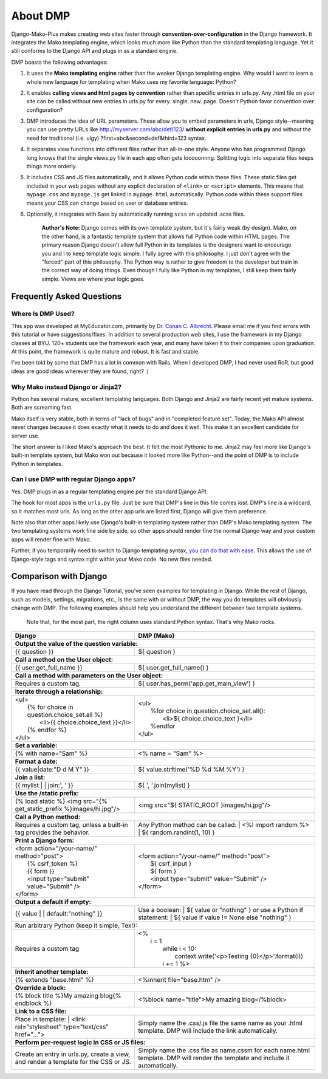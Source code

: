 About DMP
===========

Django-Mako-Plus makes creating web sites faster through **convention-over-configuration** in the Django framework.  It integrates the Mako templating engine, which looks much more like Python than the standard templating language. Yet it still conforms to the Django API and plugs in as a standard engine.

DMP boasts the following advantages:

1. It uses the **Mako templating engine** rather than the weaker Django templating engine. Why would I want to learn a whole new language for templating when Mako uses my favorite language: Python?

2. It enables **calling views and html pages by convention** rather than specific entries in urls.py. Any .html file on your site can be called without new entries in urls.py for every. single. new. page. Doesn't Python favor convention over configuration?

3. DMP introduces the idea of URL parameters. These allow you to embed parameters in urls, Django style--meaning you can use pretty URLs like http://myserver.com/abc/def/123/ **without explicit entries in urls.py** and without the need for traditional (i.e. ulgy) ?first=abc&second=def&third=123 syntax.

4. It separates view functions into different files rather than all-in-one style. Anyone who has programmed Django long knows that the single views.py file in each app often gets looooonnng. Splitting logic into separate files keeps things more orderly.

5. It includes CSS and JS files automatically, and it allows Python code within these files. These static files get included in your web pages without any explicit declaration of ``<link>`` or ``<script>`` elements. This means that ``mypage.css`` and ``mypage.js`` get linked in ``mypage.html`` automatically. Python code within these support files means your CSS can change based on user or database entries.

6. Optionally, it integrates with Sass by automatically running ``scss`` on updated .scss files.


    **Author's Note:** Django comes with its own template system, but it's fairly weak (by design). Mako, on the other hand, is a fantastic template system that allows full Python code within HTML pages. The primary reason Django doesn't allow full Python in its templates is the designers want to encourage you and I to keep template logic simple. I fully agree with this philosophy. I just don't agree with the "forced" part of this philosophy. The Python way is rather to give freedom to the developer but train in the correct way of doing things. Even though I fully like Python in my templates, I still keep them fairly simple. Views are where your logic goes.


Frequently Asked Questions
-----------------------------


Where Is DMP Used?
^^^^^^^^^^^^^^^^^^^^^^^^

This app was developed at MyEducator.com, primarily by `Dr. Conan C. Albrecht <mailto:doconix@gmail.com>`_. Please email me if you find errors with this tutorial or have suggestions/fixes. In addition to several production web sites, I use the framework in my Django classes at BYU. 120+ students use the framework each year, and many have taken it to their companies upon graduation. At this point, the framework is quite mature and robust. It is fast and stable.

I've been told by some that DMP has a lot in common with Rails. When I developed DMP, I had never used RoR, but good ideas are good ideas wherever they are found, right? :)

Why Mako instead Django or Jinja2?
^^^^^^^^^^^^^^^^^^^^^^^^^^^^^^^^^^^^^^^

Python has several mature, excellent templating languages. Both Django and Jinja2 are fairly recent yet mature systems. Both are screaming fast.

Mako itself is very stable, both in terms of "lack of bugs" and in "completed feature set". Today, the Mako API almost never changes because it does exactly what it needs to do and does it well. This make it an excellent candidate for server use.

The short answer is I liked Mako's approach the best. It felt the most Pythonic to me. Jinja2 may feel more like Django's built-in template system, but Mako won out because it looked more like Python--and the point of DMP is to include Python in templates.

Can I use DMP with regular Django apps?
^^^^^^^^^^^^^^^^^^^^^^^^^^^^^^^^^^^^^^^^^^^^^^^^

Yes. DMP plugs in as a regular templating engine per the standard Django API.

The hook for most apps is the ``urls.py`` file. Just be sure that DMP's line in this file comes *last*. DMP's line is a wildcard, so it matches most urls. As long as the other app urls are listed first, Django will give them preference.

Note also that other apps likely use Django's built-in templating system rather than DMP's Mako templating system. The two templating systems work fine side by side, so other apps should render fine the normal Django way and your custom apps will render fine with Mako.

Further, if you temporarily need to switch to Django templating syntax, `you can do that with ease <#using-django-and-jinja2-tags-and-syntax>`__. This allows the use of Django-style tags and syntax right within your Mako code. No new files needed.






Comparison with Django
---------------------------------

If you have read through the Django Tutorial, you've seen examples for templating in Django. While the rest of Django, such as models, settings, migrations, etc., is the same with or without DMP, the way you do templates will obviously change with DMP. The following examples should help you understand the different between two template systems.

    Note that, for the most part, the right column uses standard Python syntax.  That's why Mako rocks.

+--------------------------------------------------------------------------+-----------------------------------------------------------------------+
| Django                                                                   | DMP (Mako)                                                            |
+==========================================================================+=======================================================================+
| **Output the value of the question variable:**                                                                                                   |
+--------------------------------------------------------------------------+-----------------------------------------------------------------------+
| | {{ question }}                                                         | | ${ question }                                                       |
+--------------------------------------------------------------------------+-----------------------------------------------------------------------+
| **Call a method on the User object:**                                                                                                            |
+--------------------------------------------------------------------------+-----------------------------------------------------------------------+
| | {{ user.get_full_name }}                                               | | ${ user.get_full_name() }                                           |
+--------------------------------------------------------------------------+-----------------------------------------------------------------------+
| **Call a method with parameters on the User object:**                                                                                            |
+--------------------------------------------------------------------------+-----------------------------------------------------------------------+
| Requires a custom tag.                                                   | | ${ user.has_perm('app.get_main_view') }                             |
+--------------------------------------------------------------------------+-----------------------------------------------------------------------+
| **Iterate through a relationship:**                                                                                                              |
+--------------------------------------------------------------------------+-----------------------------------------------------------------------+
| | <ul>                                                                   | | <ul>                                                                |
| |   {% for choice in question.choice_set.all %}                          | |   %for choice in question.choice_set.all():                         |
| |     <li>{{ choice.choice_text }}</li>                                  | |     <li>${ choice.choice_text }</li>                                |
| |   {% endfor %}                                                         | |   %endfor                                                           |
| | </ul>                                                                  | | </ul>                                                               |
+--------------------------------------------------------------------------+-----------------------------------------------------------------------+
| **Set a variable:**                                                                                                                              |
+--------------------------------------------------------------------------+-----------------------------------------------------------------------+
| | {% with name="Sam" %}                                                  | | <% name = "Sam" %>                                                  |
+--------------------------------------------------------------------------+-----------------------------------------------------------------------+
| **Format a date:**                                                                                                                               |
+--------------------------------------------------------------------------+-----------------------------------------------------------------------+
| | {{ value|date:"D d M Y" }}                                             | | ${ value.strftime('%D %d %M %Y') }                                  |
+--------------------------------------------------------------------------+-----------------------------------------------------------------------+
| **Join a list:**                                                                                                                                 |
+--------------------------------------------------------------------------+-----------------------------------------------------------------------+
| | {{ mylist | | join:', ' }}                                             | | ${ ', '.join(mylist) }                                              |
+--------------------------------------------------------------------------+-----------------------------------------------------------------------+
| **Use the /static prefix:**                                                                                                                      |
+--------------------------------------------------------------------------+-----------------------------------------------------------------------+
| | {% load static %} <img src="{% get_static_prefix %}images/hi.jpg"/>    | | <img src="${ STATIC_ROOT }images/hi.jpg"/>                          |
+--------------------------------------------------------------------------+-----------------------------------------------------------------------+
| **Call a Python method:**                                                                                                                        |
+--------------------------------------------------------------------------+-----------------------------------------------------------------------+
| Requires a custom tag, unless a built-in tag provides the behavior.      | Any Python method can be called:                                      |
|                                                                          | |   <%! import random %>                                              |
|                                                                          | |   ${ random.randint(1, 10) }                                        |
+--------------------------------------------------------------------------+-----------------------------------------------------------------------+
| **Print a Django form:**                                                                                                                         |
+--------------------------------------------------------------------------+-----------------------------------------------------------------------+
| | <form action="/your-name/" method="post">                              | | <form action="/your-name/" method="post">                           |
| |   {% csrf_token %}                                                     | |   ${ csrf_input }                                                   |
| |   {{ form }}                                                           | |   ${ form }                                                         |
| |   <input type="submit" value="Submit" />                               | |   <input type="submit" value="Submit" />                            |
| | </form>                                                                | | </form>                                                             |
+--------------------------------------------------------------------------+-----------------------------------------------------------------------+
| **Output a default if empty:**                                                                                                                   |
+--------------------------------------------------------------------------+-----------------------------------------------------------------------+
| | {{ value | | default:"nothing" }}                                      | Use a boolean:                                                        |
|                                                                          | | ${ value or "nothing" }                                             |
|                                                                          | or use a Python if statement:                                         |
|                                                                          | | ${ value if value != None else "nothing" }                          |
+--------------------------------------------------------------------------+-----------------------------------------------------------------------+
| | Run arbitrary Python (keep it simple, Tex!):                                                                                                   |
+--------------------------------------------------------------------------+-----------------------------------------------------------------------+
| Requires a custom tag                                                    | | <%                                                                  |
|                                                                          | |   i = 1                                                             |
|                                                                          | |     while i < 10:                                                   |
|                                                                          | |       context.write('<p>Testing {0}</p>'.format(i))                 |
|                                                                          | |     i += 1 %>                                                       |
+--------------------------------------------------------------------------+-----------------------------------------------------------------------+
| **Inherit another template:**                                                                                                                    |
+--------------------------------------------------------------------------+-----------------------------------------------------------------------+
| | {% extends "base.html" %}                                              | | <%inherit file="base.htm" />                                        |
+--------------------------------------------------------------------------+-----------------------------------------------------------------------+
| **Override a block:**                                                                                                                            |
+--------------------------------------------------------------------------+-----------------------------------------------------------------------+
| | {% block title %}My amazing blog{% endblock %}                         | | <%block name="title">My amazing blog</%block>                       |
+--------------------------------------------------------------------------+-----------------------------------------------------------------------+
| **Link to a CSS file:**                                                                                                                          |
+--------------------------------------------------------------------------+-----------------------------------------------------------------------+
| Place in template:                                                       | Simply name the .css/.js file the same name as your .html template.   |
| |  <link rel="stylesheet" type="text/css" href="...">                    | DMP will include the link automatically.                              |
+--------------------------------------------------------------------------+-----------------------------------------------------------------------+
| **Perform per-request logic in CSS or JS files:**                                                                                                |
+--------------------------------------------------------------------------+-----------------------------------------------------------------------+
| Create an entry in urls.py, create a view,                               | Simply name the .css file as name.cssm for each name.html template.   |
| and render a template for the CSS or JS.                                 | DMP will render the template and include it automatically.            |
+--------------------------------------------------------------------------+-----------------------------------------------------------------------+
